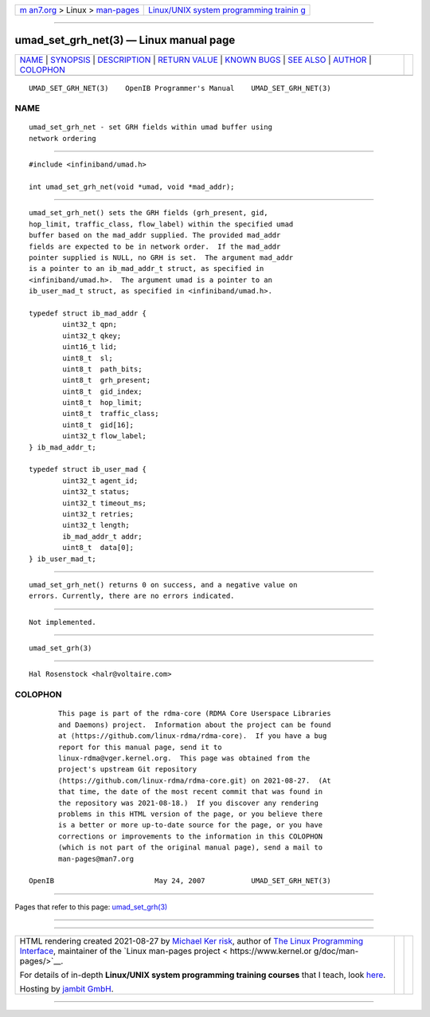.. container:: page-top

.. container:: nav-bar

   +----------------------------------+----------------------------------+
   | `m                               | `Linux/UNIX system programming   |
   | an7.org <../../../index.html>`__ | trainin                          |
   | > Linux >                        | g <http://man7.org/training/>`__ |
   | `man-pages <../index.html>`__    |                                  |
   +----------------------------------+----------------------------------+

--------------

umad_set_grh_net(3) — Linux manual page
=======================================

+-----------------------------------+-----------------------------------+
| `NAME <#NAME>`__ \|               |                                   |
| `SYNOPSIS <#SYNOPSIS>`__ \|       |                                   |
| `DESCRIPTION <#DESCRIPTION>`__ \| |                                   |
| `RETURN VALUE <#RETURN_VALUE>`__  |                                   |
| \| `KNOWN BUGS <#KNOWN_BUGS>`__   |                                   |
| \| `SEE ALSO <#SEE_ALSO>`__ \|    |                                   |
| `AUTHOR <#AUTHOR>`__ \|           |                                   |
| `COLOPHON <#COLOPHON>`__          |                                   |
+-----------------------------------+-----------------------------------+
| .. container:: man-search-box     |                                   |
+-----------------------------------+-----------------------------------+

::

   UMAD_SET_GRH_NET(3)    OpenIB Programmer's Manual    UMAD_SET_GRH_NET(3)

NAME
-------------------------------------------------

::

          umad_set_grh_net - set GRH fields within umad buffer using
          network ordering


---------------------------------------------------------

::

          #include <infiniband/umad.h>

          int umad_set_grh_net(void *umad, void *mad_addr);


---------------------------------------------------------------

::

          umad_set_grh_net() sets the GRH fields (grh_present, gid,
          hop_limit, traffic_class, flow_label) within the specified umad
          buffer based on the mad_addr supplied. The provided mad_addr
          fields are expected to be in network order.  If the mad_addr
          pointer supplied is NULL, no GRH is set.  The argument mad_addr
          is a pointer to an ib_mad_addr_t struct, as specified in
          <infiniband/umad.h>.  The argument umad is a pointer to an
          ib_user_mad_t struct, as specified in <infiniband/umad.h>.

          typedef struct ib_mad_addr {
                  uint32_t qpn;
                  uint32_t qkey;
                  uint16_t lid;
                  uint8_t  sl;
                  uint8_t  path_bits;
                  uint8_t  grh_present;
                  uint8_t  gid_index;
                  uint8_t  hop_limit;
                  uint8_t  traffic_class;
                  uint8_t  gid[16];
                  uint32_t flow_label;
          } ib_mad_addr_t;

          typedef struct ib_user_mad {
                  uint32_t agent_id;
                  uint32_t status;
                  uint32_t timeout_ms;
                  uint32_t retries;
                  uint32_t length;
                  ib_mad_addr_t addr;
                  uint8_t  data[0];
          } ib_user_mad_t;


-----------------------------------------------------------------

::

          umad_set_grh_net() returns 0 on success, and a negative value on
          errors. Currently, there are no errors indicated.


-------------------------------------------------------------

::

          Not implemented.


---------------------------------------------------------

::

          umad_set_grh(3)


-----------------------------------------------------

::

          Hal Rosenstock <halr@voltaire.com>

COLOPHON
---------------------------------------------------------

::

          This page is part of the rdma-core (RDMA Core Userspace Libraries
          and Daemons) project.  Information about the project can be found
          at ⟨https://github.com/linux-rdma/rdma-core⟩.  If you have a bug
          report for this manual page, send it to
          linux-rdma@vger.kernel.org.  This page was obtained from the
          project's upstream Git repository
          ⟨https://github.com/linux-rdma/rdma-core.git⟩ on 2021-08-27.  (At
          that time, the date of the most recent commit that was found in
          the repository was 2021-08-18.)  If you discover any rendering
          problems in this HTML version of the page, or you believe there
          is a better or more up-to-date source for the page, or you have
          corrections or improvements to the information in this COLOPHON
          (which is not part of the original manual page), send a mail to
          man-pages@man7.org

   OpenIB                        May 24, 2007           UMAD_SET_GRH_NET(3)

--------------

Pages that refer to this page:
`umad_set_grh(3) <../man3/umad_set_grh.3.html>`__

--------------

--------------

.. container:: footer

   +-----------------------+-----------------------+-----------------------+
   | HTML rendering        |                       | |Cover of TLPI|       |
   | created 2021-08-27 by |                       |                       |
   | `Michael              |                       |                       |
   | Ker                   |                       |                       |
   | risk <https://man7.or |                       |                       |
   | g/mtk/index.html>`__, |                       |                       |
   | author of `The Linux  |                       |                       |
   | Programming           |                       |                       |
   | Interface <https:     |                       |                       |
   | //man7.org/tlpi/>`__, |                       |                       |
   | maintainer of the     |                       |                       |
   | `Linux man-pages      |                       |                       |
   | project <             |                       |                       |
   | https://www.kernel.or |                       |                       |
   | g/doc/man-pages/>`__. |                       |                       |
   |                       |                       |                       |
   | For details of        |                       |                       |
   | in-depth **Linux/UNIX |                       |                       |
   | system programming    |                       |                       |
   | training courses**    |                       |                       |
   | that I teach, look    |                       |                       |
   | `here <https://ma     |                       |                       |
   | n7.org/training/>`__. |                       |                       |
   |                       |                       |                       |
   | Hosting by `jambit    |                       |                       |
   | GmbH                  |                       |                       |
   | <https://www.jambit.c |                       |                       |
   | om/index_en.html>`__. |                       |                       |
   +-----------------------+-----------------------+-----------------------+

--------------

.. container:: statcounter

   |Web Analytics Made Easy - StatCounter|

.. |Cover of TLPI| image:: https://man7.org/tlpi/cover/TLPI-front-cover-vsmall.png
   :target: https://man7.org/tlpi/
.. |Web Analytics Made Easy - StatCounter| image:: https://c.statcounter.com/7422636/0/9b6714ff/1/
   :class: statcounter
   :target: https://statcounter.com/
